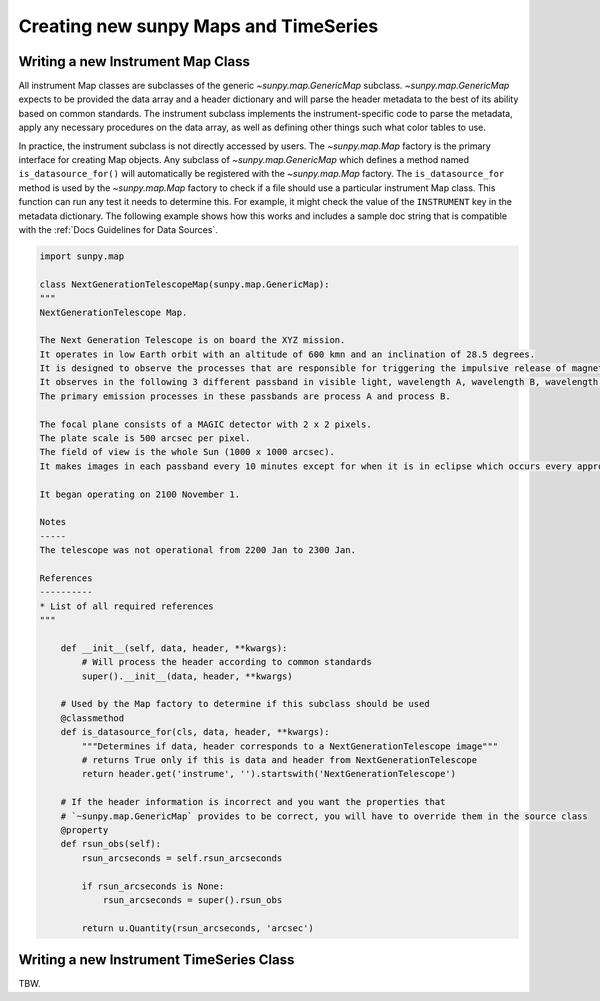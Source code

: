 .. _new_maps_ts:

************************************************
Creating new sunpy Maps and TimeSeries
************************************************

Writing a new Instrument Map Class
==================================

All instrument Map classes are subclasses of the generic `~sunpy.map.GenericMap` subclass.
`~sunpy.map.GenericMap` expects to be provided the data array and a header dictionary and will parse the header metadata to the best of its ability based on common standards.
The instrument subclass implements the instrument-specific code to parse the metadata, apply any necessary procedures on the data array, as well as defining other things such what color tables to use.

In practice, the instrument subclass is not directly accessed by users.
The `~sunpy.map.Map` factory is the primary interface for creating Map objects.
Any subclass of `~sunpy.map.GenericMap` which defines a method named ``is_datasource_for()`` will automatically be registered with the `~sunpy.map.Map` factory.
The ``is_datasource_for`` method is used by the `~sunpy.map.Map` factory to check if a file should use a particular instrument Map class.
This function can run any test it needs to determine this.
For example, it might check the value of the ``INSTRUMENT`` key in the metadata dictionary.
The following example shows how this works and includes a sample doc string that is compatible with the :ref:`Docs Guidelines for Data Sources`.

.. code-block:: python

    import sunpy.map

    class NextGenerationTelescopeMap(sunpy.map.GenericMap):
    """
    NextGenerationTelescope Map.

    The Next Generation Telescope is on board the XYZ mission.
    It operates in low Earth orbit with an altitude of 600 kmn and an inclination of 28.5 degrees.
    It is designed to observe the processes that are responsible for triggering the impulsive release of magnetic energy in the solar corona.
    It observes in the following 3 different passband in visible light, wavelength A, wavelength B, wavelength C.
    The primary emission processes in these passbands are process A and process B.

    The focal plane consists of a MAGIC detector with 2 x 2 pixels.
    The plate scale is 500 arcsec per pixel.
    The field of view is the whole Sun (1000 x 1000 arcsec).
    It makes images in each passband every 10 minutes except for when it is in eclipse which occurs every approximately 30 minutes.

    It began operating on 2100 November 1.

    Notes
    -----
    The telescope was not operational from 2200 Jan to 2300 Jan.

    References
    ----------
    * List of all required references
    """

        def __init__(self, data, header, **kwargs):
            # Will process the header according to common standards
            super().__init__(data, header, **kwargs)

        # Used by the Map factory to determine if this subclass should be used
        @classmethod
        def is_datasource_for(cls, data, header, **kwargs):
            """Determines if data, header corresponds to a NextGenerationTelescope image"""
            # returns True only if this is data and header from NextGenerationTelescope
            return header.get('instrume', '').startswith('NextGenerationTelescope')

        # If the header information is incorrect and you want the properties that
        # `~sunpy.map.GenericMap` provides to be correct, you will have to override them in the source class
        @property
        def rsun_obs(self):
            rsun_arcseconds = self.rsun_arcseconds

            if rsun_arcseconds is None:
                rsun_arcseconds = super().rsun_obs

            return u.Quantity(rsun_arcseconds, 'arcsec')

Writing a new Instrument TimeSeries Class
=========================================

TBW.
